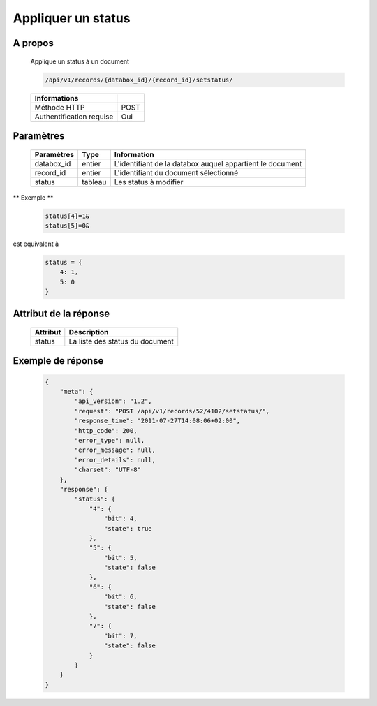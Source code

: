 Appliquer un status
===================

A propos
--------

  Applique un status à un document

  .. code-block:: bash

    /api/v1/records/{databox_id}/{record_id}/setstatus/

  ========================== =====
   Informations
  ========================== =====
   Méthode HTTP               POST
   Authentification requise   Oui
  ========================== =====

Paramètres
----------

  ================ ========= ==============================
   Paramètres       Type      Information
  ================ ========= ==============================
   databox_id 	    entier    L'identifiant de la databox auquel appartient le document
   record_id        entier    L'identifiant du document sélectionné
   status           tableau   Les status à modifier
  ================ ========= ==============================

** Exemple **

  .. code-block:: javascript

    status[4]=1&
    status[5]=0&

est equivalent à

  .. code-block:: javascript

    status = {
        4: 1,
        5: 0
    }

Attribut de la réponse
----------------------

  ========== ================================
   Attribut    Description
  ========== ================================
   status      La liste des status du document
  ========== ================================

Exemple de réponse
------------------

  .. code-block:: javascript

    {
        "meta": {
            "api_version": "1.2",
            "request": "POST /api/v1/records/52/4102/setstatus/",
            "response_time": "2011-07-27T14:08:06+02:00",
            "http_code": 200,
            "error_type": null,
            "error_message": null,
            "error_details": null,
            "charset": "UTF-8"
        },
        "response": {
            "status": {
                "4": {
                    "bit": 4,
                    "state": true
                },
                "5": {
                    "bit": 5,
                    "state": false
                },
                "6": {
                    "bit": 6,
                    "state": false
                },
                "7": {
                    "bit": 7,
                    "state": false
                }
            }
        }
    }
